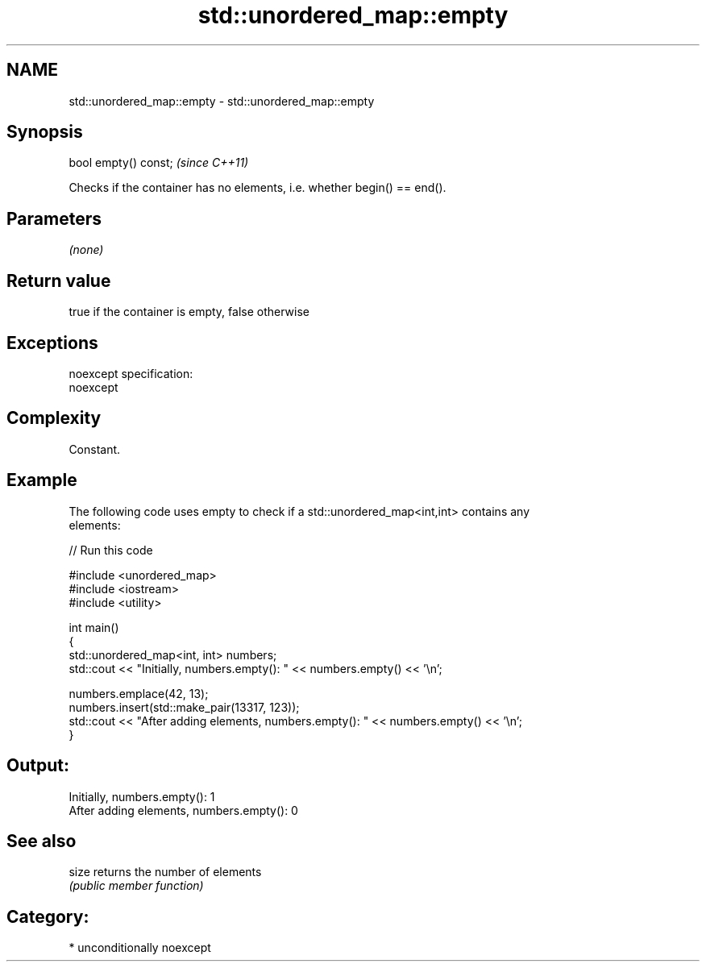 .TH std::unordered_map::empty 3 "Nov 16 2016" "2.1 | http://cppreference.com" "C++ Standard Libary"
.SH NAME
std::unordered_map::empty \- std::unordered_map::empty

.SH Synopsis
   bool empty() const;  \fI(since C++11)\fP

   Checks if the container has no elements, i.e. whether begin() == end().

.SH Parameters

   \fI(none)\fP

.SH Return value

   true if the container is empty, false otherwise

.SH Exceptions

   noexcept specification:
   noexcept

.SH Complexity

   Constant.

.SH Example

   The following code uses empty to check if a std::unordered_map<int,int> contains any
   elements:

   
// Run this code

 #include <unordered_map>
 #include <iostream>
 #include <utility>

 int main()
 {
     std::unordered_map<int, int> numbers;
     std::cout << "Initially, numbers.empty(): " << numbers.empty() << '\\n';

     numbers.emplace(42, 13);
     numbers.insert(std::make_pair(13317, 123));
     std::cout << "After adding elements, numbers.empty(): " << numbers.empty() << '\\n';
 }

.SH Output:

 Initially, numbers.empty(): 1
 After adding elements, numbers.empty(): 0

.SH See also

   size returns the number of elements
        \fI(public member function)\fP

.SH Category:

     * unconditionally noexcept

